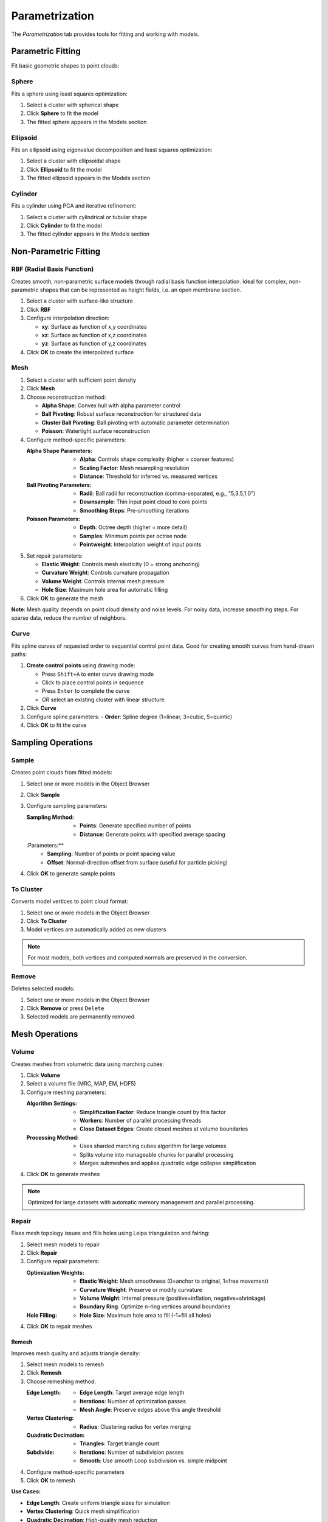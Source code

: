 ===============
Parametrization
===============

The *Parametrization* tab provides tools for fitting and working with models.

.. grid:: 2 3 3 4
    :gutter: 1

    .. grid-item-card:: Sphere
        :text-align: center
        :link: #sphere

        .. raw:: html

            <i class="mdi mdi-circle" style="font-size: 1.5rem;"></i>

    .. grid-item-card:: Ellipse
        :text-align: center
        :link: #ellipsoid

        .. raw:: html

            <i class="mdi mdi-ellipse" style="font-size: 1.5rem;"></i>

    .. grid-item-card:: Cylinder
        :text-align: center
        :link: #cylinder

        .. raw:: html

            <i class="mdi mdi-hexagon" style="font-size: 1.5rem;"></i>

    .. grid-item-card:: RBF
        :text-align: center
        :link: #rbf

        .. raw:: html

            <i class="mdi mdi-grid" style="font-size: 1.5rem;"></i>

    .. grid-item-card:: Mesh
        :text-align: center
        :link: #mesh

        .. raw:: html

            <i class="mdi mdi-triangle-outline" style="font-size: 1.5rem;"></i>

    .. grid-item-card:: Curve
        :text-align: center
        :link: #curve

        .. raw:: html

            <i class="mdi mdi-chart-bell-curve" style="font-size: 1.5rem;"></i>

    .. grid-item-card:: Sample
        :text-align: center
        :link: #sample

        .. raw:: html

            <i class="mdi mdi-chart-scatter-plot" style="font-size: 1.5rem;"></i>

    .. grid-item-card:: To Cluster
        :text-align: center
        :link: #to-cluster

        .. raw:: html

            <i class="mdi mdi-plus" style="font-size: 1.5rem;"></i>

    .. grid-item-card:: Remove
        :text-align: center
        :link: #remove

        .. raw:: html

            <i class="mdi mdi-delete" style="font-size: 1.5rem;"></i>

    .. grid-item-card:: Merge
        :text-align: center
        :link: #merge-meshes

        .. raw:: html

            <i class="mdi mdi-merge" style="font-size: 1.5rem;"></i>

    .. grid-item-card:: Volume
        :text-align: center
        :link: #volume

        .. raw:: html

            <i class="mdi mdi-cube-outline" style="font-size: 1.5rem;"></i>

    .. grid-item-card:: Repair
        :text-align: center
        :link: #repair

        .. raw:: html

            <i class="mdi mdi-auto-fix" style="font-size: 1.5rem;"></i>

    .. grid-item-card:: Remesh
        :text-align: center
        :link: #remesh

        .. raw:: html

            <i class="mdi mdi-repeat" style="font-size: 1.5rem;"></i>

    .. grid-item-card:: Project
        :text-align: center
        :link: #project

        .. raw:: html

            <i class="mdi mdi-vector-curve" style="font-size: 1.5rem;"></i>


Parametric Fitting
==================
Fit basic geometric shapes to point clouds:

.. _sphere:

Sphere
------
Fits a sphere using least squares optimization:

1. Select a cluster with spherical shape
2. Click **Sphere** to fit the model
3. The fitted sphere appears in the Models section

.. _ellipsoid:

Ellipsoid
---------
Fits an ellipsoid using eigenvalue decomposition and least squares optimization:

1. Select a cluster with ellipsoidal shape
2. Click **Ellipsoid** to fit the model
3. The fitted ellipsoid appears in the Models section

.. _cylinder:

Cylinder
--------
Fits a cylinder using PCA and iterative refinement:

1. Select a cluster with cylindrical or tubular shape
2. Click **Cylinder** to fit the model
3. The fitted cylinder appears in the Models section

.. _rbf:

Non-Parametric Fitting
======================

.. _rbf:

RBF (Radial Basis Function)
---------------------------
Creates smooth, non-parametric surface models through radial basis function interpolation. Ideal for complex, non-parametric shapes that can be represented as height fields, i.e. an open membrane section.

1. Select a cluster with surface-like structure
2. Click **RBF**
3. Configure interpolation direction:

   - **xy**: Surface as function of x,y coordinates
   - **xz**: Surface as function of x,z coordinates
   - **yz**: Surface as function of y,z coordinates
4. Click **OK** to create the interpolated surface

.. _mesh:

Mesh
----
1. Select a cluster with sufficient point density
2. Click **Mesh**
3. Choose reconstruction method:

   - **Alpha Shape**: Convex hull with alpha parameter control
   - **Ball Pivoting**: Robust surface reconstruction for structured data
   - **Cluster Ball Pivoting**: Ball pivoting with automatic parameter determination
   - **Poisson**: Watertight surface reconstruction

4. Configure method-specific parameters:

   :Alpha Shape Parameters:
      - **Alpha**: Controls shape complexity (higher = coarser features)
      - **Scaling Factor**: Mesh resampling resolution
      - **Distance**: Threshold for inferred vs. measured vertices

   :Ball Pivoting Parameters:
      - **Radii**: Ball radii for reconstruction (comma-separated, e.g., "5,3.5,1.0")
      - **Downsample**: Thin input point cloud to core points
      - **Smoothing Steps**: Pre-smoothing iterations

   :Poisson Parameters:
      - **Depth**: Octree depth (higher = more detail)
      - **Samples**: Minimum points per octree node
      - **Pointweight**: Interpolation weight of input points

5. Set repair parameters:

   - **Elastic Weight**: Controls mesh elasticity (0 = strong anchoring)
   - **Curvature Weight**: Controls curvature propagation
   - **Volume Weight**: Controls internal mesh pressure
   - **Hole Size**: Maximum hole area for automatic filling

6. Click **OK** to generate the mesh

**Note**: Mesh quality depends on point cloud density and noise levels. For noisy data, increase smoothing steps. For sparse data, reduce the number of neighbors.

.. _curve:

Curve
-----
Fits spline curves of requested order to sequential control point data. Good for creating smooth curves from hand-drawn paths:

1. **Create control points** using drawing mode:

   - Press ``Shift+A`` to enter curve drawing mode
   - Click to place control points in sequence
   - Press ``Enter`` to complete the curve
   - *OR* select an existing cluster with linear structure

2. Click **Curve**
3. Configure spline parameters:
   - **Order**: Spline degree (1=linear, 3=cubic, 5=quintic)
4. Click **OK** to fit the curve


Sampling Operations
===================

.. _sample:

Sample
------
Creates point clouds from fitted models:

1. Select one or more models in the Object Browser
2. Click **Sample**
3. Configure sampling parameters:

   :Sampling Method:
      - **Points**: Generate specified number of points
      - **Distance**: Generate points with specified average spacing

   :Parameters:**
      - **Sampling**: Number of points or point spacing value
      - **Offset**: Normal-direction offset from surface (useful for particle picking)

4. Click **OK** to generate sample points

.. _to-cluster:

To Cluster
----------

Converts model vertices to point cloud format:

1. Select one or more models in the Object Browser
2. Click **To Cluster**
3. Model vertices are automatically added as new clusters

.. note::
    For most models, both vertices and computed normals are preserved in the conversion.

.. _remove:

Remove
------
Deletes selected models:

1. Select one or more models in the Object Browser
2. Click **Remove** or press ``Delete``
3. Selected models are permanently removed


Mesh Operations
===============

.. _volume:

Volume
------
Creates meshes from volumetric data using marching cubes:

1. Click **Volume**
2. Select a volume file (MRC, MAP, EM, HDF5)
3. Configure meshing parameters:

   :Algorithm Settings:
      - **Simplification Factor**: Reduce triangle count by this factor
      - **Workers**: Number of parallel processing threads
      - **Close Dataset Edges**: Create closed meshes at volume boundaries

   :Processing Method:
      - Uses sharded marching cubes algorithm for large volumes
      - Splits volume into manageable chunks for parallel processing
      - Merges submeshes and applies quadratic edge collapse simplification

4. Click **OK** to generate meshes

.. note::

    Optimized for large datasets with automatic memory management and parallel processing.

.. _repair:

Repair
------
Fixes mesh topology issues and fills holes using Leipa triangulation and fairing:

1. Select mesh models to repair
2. Click **Repair**
3. Configure repair parameters:

   :Optimization Weights:
      - **Elastic Weight**: Mesh smoothness (0=anchor to original, 1=free movement)
      - **Curvature Weight**: Preserve or modify curvature
      - **Volume Weight**: Internal pressure (positive=inflation, negative=shrinkage)
      - **Boundary Ring**: Optimize n-ring vertices around boundaries

   :Hole Filling:
      - **Hole Size**: Maximum hole area to fill (-1=fill all holes)

4. Click **OK** to repair meshes

.. _remesh:

Remesh
^^^^^^

Improves mesh quality and adjusts triangle density:

1. Select mesh models to remesh
2. Click **Remesh**
3. Choose remeshing method:

   :Edge Length:
      - **Edge Length**: Target average edge length
      - **Iterations**: Number of optimization passes
      - **Mesh Angle**: Preserve edges above this angle threshold

   :Vertex Clustering:
      - **Radius**: Clustering radius for vertex merging

   :Quadratic Decimation:
      - **Triangles**: Target triangle count

   :Subdivide:
      - **Iterations**: Number of subdivision passes
      - **Smooth**: Use smooth Loop subdivision vs. simple midpoint

4. Configure method-specific parameters
5. Click **OK** to remesh

**Use Cases:**

- **Edge Length**: Create uniform triangle sizes for simulation
- **Vertex Clustering**: Quick mesh simplification
- **Quadratic Decimation**: High-quality mesh reduction
- **Subdivide**: Increase resolution for detailed modeling

.. _project:

Project
-------
Projects point clouds onto mesh surfaces using ray casting:

1. Select exactly one mesh model (target surface)
2. Select one or more point cloud clusters (sources to project)
3. Click **Project**
4. Configure projection settings:

   :Projection Method:
      - **Cast Normals**: Use point normal vectors for ray casting
      - **Invert Normals**: Reverse normal direction

5. Click **OK** to perform projection

**Results:**

- Creates new point clouds with projected coordinates
- Generates updated mesh with projection points integrated
- Preserves original data while adding projected versions

.. _merge-meshes:

Merge
-----
Combines multiple meshes into a single object:

1. Select two or more mesh models in the Object Browser
2. Click **Merge**
3. Meshes are automatically combined into a single mesh
4. Original meshes are removed, replaced by the merged result


Next Steps
----------
Continue to the :doc:`intelligence` tab to learn about advanced features like HMFF and membrane segmentation.
